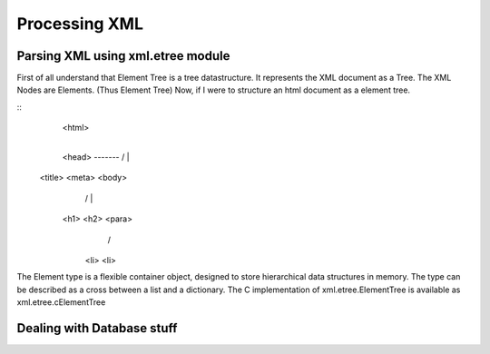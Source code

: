 Processing XML
==============

Parsing XML using xml.etree module
----------------------------------

First of all understand that Element Tree is a tree datastructure. It
represents the XML document as a Tree. The XML Nodes are Elements. (Thus Element Tree)
Now, if I were to structure an html document as a element tree.



:: 
                <html>
                  |
                <head> -------
                /   \        |
             <title> <meta> <body>
                           /   |  \
                        <h1>  <h2> <para>
                                   /   \
                                  <li> <li>


The Element type is a flexible container object, designed to store hierarchical
data structures in memory. The type can be described as a cross between a list
and a dictionary.  The C implementation of xml.etree.ElementTree is available
as xml.etree.cElementTree


Dealing with Database stuff
---------------------------
